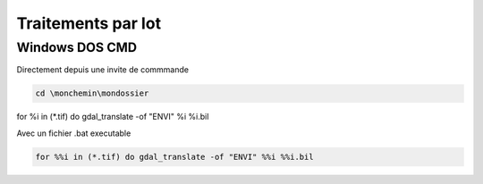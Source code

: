Traitements par lot
===================

Windows DOS CMD
--------------------

Directement depuis une invite de commmande

.. code-block::  doscon

	cd \monchemin\mondossier
for %i in (*.tif) do gdal_translate -of "ENVI" %i %i.bil

Avec un fichier .bat executable

.. code-block::  doscon

	for %%i in (*.tif) do gdal_translate -of "ENVI" %%i %%i.bil
